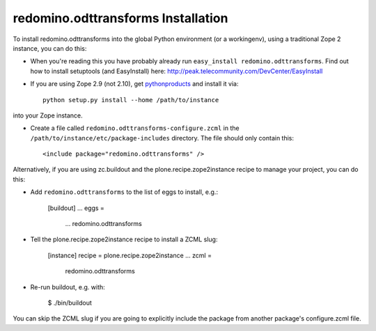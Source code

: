 redomino.odttransforms Installation
-----------------------------------

To install redomino.odttransforms into the global Python environment (or a workingenv),
using a traditional Zope 2 instance, you can do this:

* When you're reading this you have probably already run 
  ``easy_install redomino.odttransforms``. Find out how to install setuptools
  (and EasyInstall) here:
  http://peak.telecommunity.com/DevCenter/EasyInstall

* If you are using Zope 2.9 (not 2.10), get `pythonproducts`_ and install it 
  via::

    python setup.py install --home /path/to/instance

into your Zope instance.

* Create a file called ``redomino.odttransforms-configure.zcml`` in the
  ``/path/to/instance/etc/package-includes`` directory.  The file
  should only contain this::

    <include package="redomino.odttransforms" />

.. _pythonproducts: http://plone.org/products/pythonproducts


Alternatively, if you are using zc.buildout and the plone.recipe.zope2instance
recipe to manage your project, you can do this:

* Add ``redomino.odttransforms`` to the list of eggs to install, e.g.:

    [buildout]
    ...
    eggs =
        ...
        redomino.odttransforms
       
* Tell the plone.recipe.zope2instance recipe to install a ZCML slug:

    [instance]
    recipe = plone.recipe.zope2instance
    ...
    zcml =
        redomino.odttransforms
      
* Re-run buildout, e.g. with:

    $ ./bin/buildout
        
You can skip the ZCML slug if you are going to explicitly include the package
from another package's configure.zcml file.
